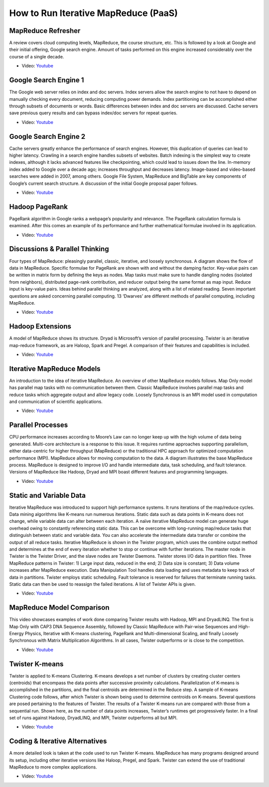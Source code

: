 
How to Run Iterative MapReduce (PaaS)
===============================================================================

MapReduce Refresher
-------------------------------------------------------------------------------

A review covers cloud computing levels, MapReduce, the course structure, etc.
This is followed by a look at Google and their initial offering, Google search
engine. Amount of tasks performed on this engine increased considerably over
the course of a single decade.


* Video: `Youtube <https://www.youtube.com/watch?v=0TRTdzgC_N0>`_

Google Search Engine 1
-------------------------------------------------------------------------------

The Google web server relies on index and doc servers. Index servers allow the
search engine to not have to depend on manually checking every document,
reducing computing power demands. Index partitioning can be accomplished either
through subsets of documents or words. Basic differences between index and doc
servers are discussed. Cache servers save previous query results and can bypass
index/doc servers for repeat queries.

* Video: `Youtube <https://www.youtube.com/watch?v=S2oT7uMw5Yg>`_

Google Search Engine 2
-------------------------------------------------------------------------------

Cache servers greatly enhance the performance of search engines. However, this
duplication of queries can lead to higher latency. Crawling in a search engine
handles subsets of websites. Batch indexing is the simplest way to create
indexes, although it lacks advanced features like checkpointing, which could
lead to issues down the line. In-memory index added to Google over a decade
ago; increases throughput and decreases latency. Image-based and video-based
searches were added in 2007, among others. Google File System, MapReduce and
BigTable are key components of Google’s current search structure. A discussion
of the initial Google proposal paper follows.

* Video: `Youtube <https://www.youtube.com/watch?v=pxos3Yt6y6I>`_

Hadoop PageRank
-------------------------------------------------------------------------------

PageRank algorithm in Google ranks a webpage’s popularity and relevance. The
PageRank calculation formula is examined. After this comes an example of its
performance and further mathematical formulae involved in its application.

* Video: `Youtube <https://www.youtube.com/watch?v=GCp5OLLOrH0>`_

Discussions & Parallel Thinking
-------------------------------------------------------------------------------

Four types of MapReduce: pleasingly parallel, classic, iterative, and loosely
synchronous. A diagram shows the flow of data in MapReduce. Specific formulae
for PageRank are shown with and without the damping factor. Key-value pairs can
be written in matrix form by defining the keys as nodes. Map tasks must make
sure to handle dangling nodes (isolated from neighbors), distributed page-rank
contribution, and reducer output being the same format as map input. Reduce
input is key-value pairs. Ideas behind parallel thinking are analyzed, along
with a list of related reading. Seven important questions are asked concerning
parallel computing. 13 ‘Dwarves’ are different methods of parallel computing,
including MapReduce.

* Video: `Youtube <https://www.youtube.com/watch?v=ISJp7TUzo1s>`_

Hadoop Extensions
-------------------------------------------------------------------------------

A model of MapReduce shows its structure. Dryad is Microsoft’s version of
parallel processing. Twister is an iterative map-reduce framework, as are
Haloop, Spark and Pregel. A comparison of their features and capabilities is
included.


* Video: `Youtube <https://www.youtube.com/watch?v=gS7TImRZZ1g>`_

Iterative MapReduce Models
-------------------------------------------------------------------------------

An introduction to the idea of iterative MapReduce. An overview of other
MapReduce models follows. Map Only model has parallel map tasks with no
communication between them. Classic MapReduce involves parallel map tasks and
reduce tasks which aggregate output and allow legacy code. Loosely Synchronous
is an MPI model used in computation and communication of scientific
applications.

* Video: `Youtube <https://www.youtube.com/watch?v=CXDdWmAWIvk>`_

Parallel Processes
-------------------------------------------------------------------------------

CPU performance increases according to Moore’s Law can no longer keep up with
the high volume of data being generated. Multi-core architecture is a response
to this issue. It requires runtime approaches supporting parallelism, either
data-centric for higher throughput (MapReduce) or the traditional HPC approach
for optimized computation performance (MPI). MapReduce allows for moving
computation to the data. A diagram illustrates the base MapReduce process.
MapReduce is designed to improve I/O and handle intermediate data, task
scheduling, and fault tolerance. Versions of MapReduce like Hadoop, Dryad and
MPI boast different features and programming languages.

* Video: `Youtube <https://www.youtube.com/watch?v=JAYvkIZ8TuE>`_

Static and Variable Data
-------------------------------------------------------------------------------

Iterative MapReduce was introduced to support high performance systems. It runs
iterations of the map/reduce cycles. Data mining algorithms like K-means run
numerous iterations. Static data such as data points in K-means does not
change, while variable data can alter between each iteration. A naïve iterative
MapReduce model can generate huge overhead owing to constantly referencing
static data. This can be overcome with long-running map/reduce tasks that
distinguish between static and variable data. You can also accelerate the
intermediate data transfer or combine the output of all reduce tasks. Iterative
MapReduce is shown in the Twister program, which uses the combine output method
and determines at the end of every iteration whether to stop or continue with
further iterations. The master node in Twister is the Twister Driver, and the
slave nodes are Twister Daemons. Twister stores I/O data in partition files.
Three MapReduce patterns in Twister: 1) Large input data, reduced in the end;
2) Data size is constant; 3) Data volume increases after MapReduce execution.
Data Manipulation Tool handles data loading and uses metadata to keep track of
data in partitions. Twister employs static scheduling. Fault tolerance is
reserved for failures that terminate running tasks. Static data can then be
used to reassign the failed iterations. A list of Twister APIs is given.

* Video: `Youtube <https://www.youtube.com/watch?v=UJHQ3VvWOTA>`_

MapReduce Model Comparison
-------------------------------------------------------------------------------

This video showcases examples of work done comparing Twister results with
Hadoop, MPI and DryadLINQ. The first is Map Only with CAP3 DNA Sequence
Assembly, followed by Classic MapReduce with Pair-wise Sequences and
High-Energy Physics, Iterative with K-means clustering, PageRank and
Multi-dimensional Scaling, and finally Loosely Synchronous with Matrix
Multiplication Algorithms. In all cases, Twister outperforms or is close to the
competition.

* Video: `Youtube <https://www.youtube.com/watch?v=n7RVGrC-wcs>`_

Twister K-means
-------------------------------------------------------------------------------

Twister is applied to K-means Clustering. K-means develops a set number of
clusters by creating cluster centers (centroids) that encompass the data points
after successive proximity calculations. Parallelization of K-means is
accomplished in the partitions, and the final centroids are determined in the
Reduce step. A sample of K-means Clustering code follows, after which Twister
is shown being used to determine centroids on K-means. Several questions are
posed pertaining to the features of Twister. The results of a Twister K-means
run are compared with those from a sequential run. Shown here, as the number of
data points increases, Twister’s runtimes get progressively faster. In a final
set of runs against Hadoop, DryadLINQ, and MPI, Twister outperforms all but
MPI.

* Video: `Youtube <https://www.youtube.com/watch?v=-G5jlzABo-Y>`_

Coding & Iterative Alternatives
-------------------------------------------------------------------------------

A more detailed look is taken at the code used to run Twister K-means.
MapReduce has many programs designed around its setup, including other
iterative versions like Haloop, Pregel, and Spark. Twister can extend the use
of traditional MapReduce to more complex applications.

* Video: `Youtube <https://www.youtube.com/watch?v=QTCpiwnwjvo>`_

